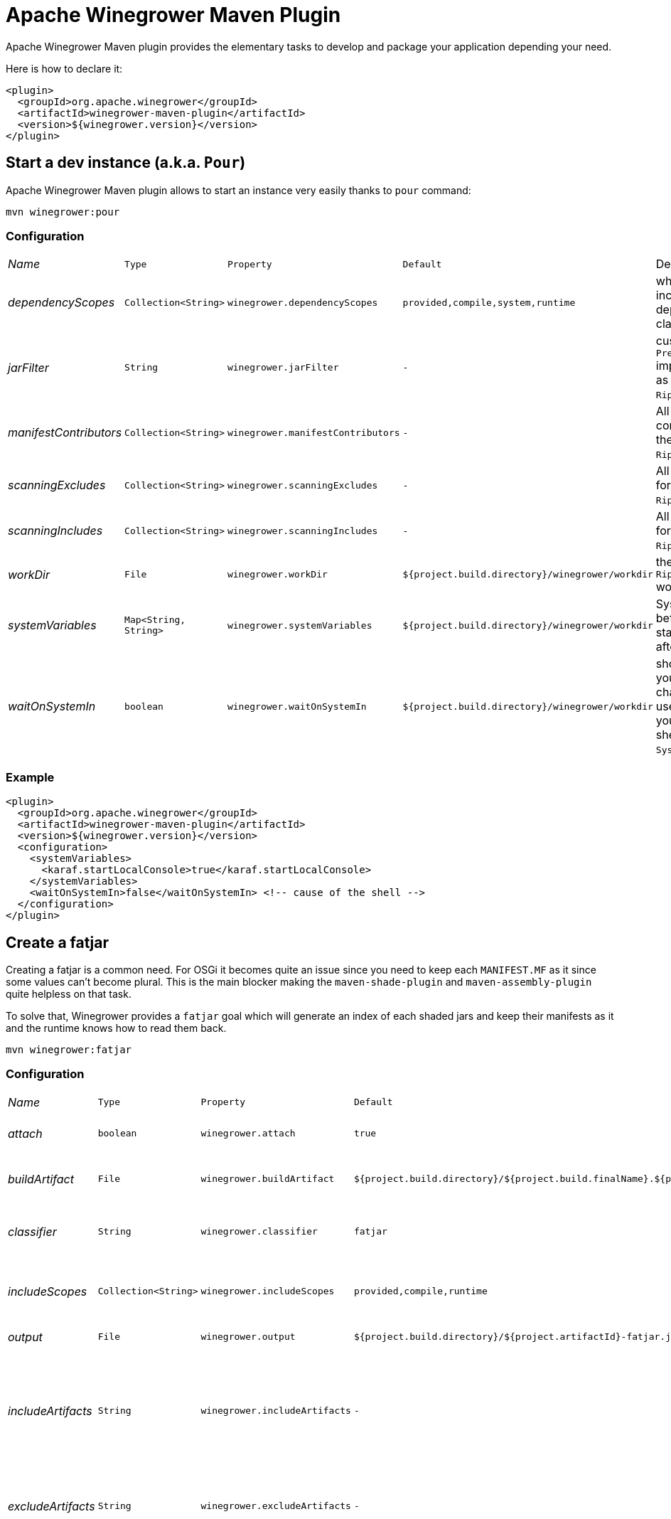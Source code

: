 = Apache Winegrower Maven Plugin

Apache Winegrower Maven plugin provides the elementary tasks to develop and package your application depending your need.

Here is how to declare it:

[source,xml]
----
<plugin>
  <groupId>org.apache.winegrower</groupId>
  <artifactId>winegrower-maven-plugin</artifactId>
  <version>${winegrower.version}</version>
</plugin>
----

== Start a dev instance (a.k.a. `Pour`)

Apache Winegrower Maven plugin allows to start an instance very easily thanks to `pour` command:

[source,sh]
----
mvn winegrower:pour
----

=== Configuration

[cols="e,m,m,m,a",headers]
|===
|Name|Type|Property|Default|Description
|dependencyScopes|Collection<String>|winegrower.dependencyScopes|provided,compile,system,runtime|which scopes to includes to build the deployment classloader.
|jarFilter|String|winegrower.jarFilter|-|custom `Predicate<String>` implementation to use as jar filter in the `Ripener.Configuration`.
|manifestContributors|Collection<String>|winegrower.manifestContributors|-|All manifets contributors to use for the `Ripener.Configuration`.
|scanningExcludes|Collection<String>|winegrower.scanningExcludes|-|All exclusions to use for the `Ripener.Configuration`.
|scanningIncludes|Collection<String>|winegrower.scanningIncludes|-|All inclusions to use for the `Ripener.Configuration`.
|workDir|File|winegrower.workDir|${project.build.directory}/winegrower/workdir|the `Ripener.Configuration` work directory.
|systemVariables|Map<String, String>|winegrower.systemVariables|${project.build.directory}/winegrower/workdir|System properties set before the instance start and resetted after the shutdown.
|waitOnSystemIn|boolean|winegrower.waitOnSystemIn|${project.build.directory}/winegrower/workdir|should the mojo wait you enter any character to exist, it is useful to disable it if you use the Karaf shell which reads `System.in` as well.
|===

=== Example

[source,xml]
----
<plugin>
  <groupId>org.apache.winegrower</groupId>
  <artifactId>winegrower-maven-plugin</artifactId>
  <version>${winegrower.version}</version>
  <configuration>
    <systemVariables>
      <karaf.startLocalConsole>true</karaf.startLocalConsole>
    </systemVariables>
    <waitOnSystemIn>false</waitOnSystemIn> <!-- cause of the shell -->
  </configuration>
</plugin>
----

== Create a fatjar

Creating a fatjar is a common need. For OSGi it becomes quite an issue
since you need to keep each `MANIFEST.MF` as it since some values can't become plural.
This is the main blocker making the `maven-shade-plugin` and `maven-assembly-plugin` quite helpless
on that task.

To solve that, Winegrower provides a `fatjar` goal which will generate an index of each shaded jars
and keep their manifests as it and the runtime knows how to read them back.

[source,sh]
----
mvn winegrower:fatjar
----

=== Configuration

[cols="e,m,m,m,a",headers]
|===
|Name|Type|Property|Default|Description
|attach|boolean|winegrower.attach|true|should the built jar be attached (installed)
|buildArtifact|File|winegrower.buildArtifact|${project.build.directory}/${project.build.finalName}.${project.packaging}.|Path of the project artifact if any.
|classifier|String|winegrower.classifier|fatjar|The classifier to use if the produced artifact is attached.
|includeScopes|Collection<String>|winegrower.includeScopes|provided,compile,runtime|The scopes included in the produced artifact.
|output|File|winegrower.output|${project.build.directory}/${project.artifactId}-fatjar.jar|Where the fatjar is produced.
|includeArtifacts|String|winegrower.includeArtifacts|-|either artifactId or groupId:artifactId of the artifacts to force the inclusion even if exclude matches it.
|excludeArtifacts|String|winegrower.excludeArtifacts|-|either artifactId or groupId:artifactId of the artifacts to ignore.
|autoFiltering|boolean|winegrower.autoFiltering|false|Should artifacts without an activator/OSGi component be skipped in the indexation.
|===

== Create a distribution

Since Winegrower does not require an OSGi runtime anymore, it also provide a `distribution` goal
which will bundle your application as a standard java application with a `lib/` folder
and scripts in `bin` to start/stop the application.

The scripts are highly inspired from Apache Tomcat ones so if you are familiar with this server
you shouldn't be lost.

[source,sh]
----
mvn winegrower:distribution
----

Then once the distributino unzipped you can start using:

[source,sh]
----
./bin/wingrower.sh run
----

=== Configuration

[cols="e,m,m,m,a",headers]
|===
|Name|Type|Property|Default|Description
|attach|boolean|winegrower.attach|true|should the built distributions be attached (installed)
|buildArtifact|File|winegrower.buildArtifact|${project.build.directory}/${project.build.finalName}.${project.packaging}.|Path of the project artifact if any.
|classifier|String|winegrower.classifier|fatjar-%s.|The classifier to use if the produced artifact is attached. Note it is a pattern (`String.format`) taking the format as parameter.
|includeScopes|Collection<String>|winegrower.includeScopes|provided,compile,runtime|The scopes included in the produced artifact.
|conf|String|winegrower.conf|src/main/winegrower/conf|Path synchronized with the distribution conf folder.
|bin|String|winegrower.bin|src/main/winegrower/bin|Path synchronized with the distribution bin folder.
|formats|Collection<String>|winegrower.formats|zip|Distribution formats, `zip` and `tar.gz` are supported.
|keepExplodedFolder|boolean|winegrower.keepExplodedFolder|false|Should the distribution work directory be kept in the build directory.
|libs|Collection<String>|winegrower.libs|-|List of maven coordinates (`group:artifact:version[?transitive]`) to include in the distribution even if not visible as dependency.
|main|String|winegrower.main|org.apache.winegrower.Ripener|The main to run when starting the distribution.
|skipArchiveRootFolder|boolean|winegrower.skipArchiveRootFolder|false|Should the distribution keep a root folder.
|workDir|File|winegrower.workDir|${project.build.directory}/${project.artifactId}-distribution|Where the distribution is built during the build.
|===

== Generate Winegrower metadata

When you build a Fatjar, Winegrower uses metadata to respect the jar bundle modularity.
It can be neat to generate these metadata without generating a fatjar - for GraalVM for example.
To do that, you can use `metadata` mojo.

[source,sh]
----
mvn winegrower:metadata
----

=== Configuration

[cols="e,m,m,m,a",headers]
|===
|Name|Type|Property|Default|Description
|buildArtifact|File|winegrower.buildArtifact|${project.build.directory}/${project.build.finalName}.${project.packaging}.|Path of the project artifact if any.
|includeScopes|Collection<String>|winegrower.includeScopes|provided,compile,runtime|The scopes included in the produced artifact.
|output|File|winegrower.metadata.output|${project.build.outputDirectory}|Where to dump metadata.
|namingPattern|String|winegrower.metadata.namingPattern|WINEGROWER-INF/%s.properties|Naming pattern for each metadata - relative to output directory.
|includeArtifacts|String|winegrower.includeArtifacts|-|either artifactId or groupId:artifactId of the artifacts to force the inclusion even if exclude matches it.
|excludeArtifacts|String|winegrower.excludeArtifacts|-|either artifactId or groupId:artifactId of the artifacts to ignore.
|autoFiltering|boolean|winegrower.autoFiltering|false|Should artifacts without an activator/OSGi component be skipped in the indexation.
|===

== From Winegrower no-manifest deployment to OSGi deployments

Winegrower supports some custom API not requiring a full OSGi packaging
and in particular a valid OSGi `META-INF/MANIFEST.MF`. This is typically the case
if you are using `@Header`.

If you want to enable this feature you can either register the activator
manually or we recommand you to use bnd or bundle plugins to do that.
